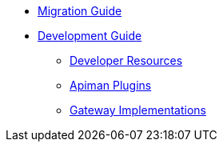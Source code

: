 * xref:migration:migrations.adoc[Migration Guide]

* xref:development:Guide.adoc[Development Guide]
** xref:development:Guide.adoc#_developer_resources[Developer Resources]
** xref:development:Guide.adoc#_plugins[Apiman Plugins]
** xref:development:Guide.adoc#_gateway_implementations[Gateway Implementations]


